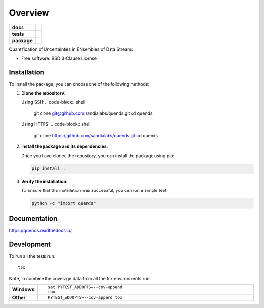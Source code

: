 ========
Overview
========

.. start-badges

.. list-table::
    :stub-columns: 1

    * - docs
      - |docs|
    * - tests
      - |github-actions| |codecov|
    * - package
      - |commits-since|
.. |docs| image:: https://readthedocs.org/projects/quends/badge/?style=flat
    :target: https://readthedocs.org/projects/quends/
    :alt: Documentation Status

.. |github-actions| image:: https://github.com/sandialabs/quends/actions/workflows/github-actions.yml/badge.svg
    :alt: GitHub Actions Build Status
    :target: https://github.com/sandialabs/quends/actions

.. |codecov| image:: https://codecov.io/gh/sandialabs/quends/branch/main/graphs/badge.svg?branch=main
    :alt: Coverage Status
    :target: https://app.codecov.io/github/sandialabs/quends

.. |commits-since| image:: https://img.shields.io/github/commits-since/sandialabs/quends/v0.0.0.svg
    :alt: Commits since latest release
    :target: https://github.com/sandialabs/quends/compare/v0.0.0...main



.. end-badges

Quantification of Uncertainties in ENsembles of Data Streams

* Free software: BSD 3-Clause License

Installation
============

To install the package, you can choose one of the following methods:

1. **Clone the repository**:

   Using SSH:
   .. code-block:: shell

       git clone git@github.com:sandialabs/quends.git
       cd quends

   Using HTTPS:
   .. code-block:: shell

       git clone https://github.com/sandialabs/quends.git
       cd quends

2. **Install the package and its dependencies**:

   Once you have cloned the repository, you can install the package using pip:

   .. code-block:: shell

       pip install .

3. **Verify the installation**:

   To ensure that the installation was successful, you can run a simple test:

   .. code-block:: shell

       python -c "import quends"


Documentation
=============


https://quends.readthedocs.io/


Development
===========

To run all the tests run::

    tox

Note, to combine the coverage data from all the tox environments run:

.. list-table::
    :widths: 10 90
    :stub-columns: 1

    - - Windows
      - ::

            set PYTEST_ADDOPTS=--cov-append
            tox

    - - Other
      - ::

            PYTEST_ADDOPTS=--cov-append tox
